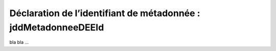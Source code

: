 .. Le champ jddMetadonneeDEEId

Déclaration de l’identifiant de métadonnée : jddMetadonneeDEEId
===============================================================

bla bla ...